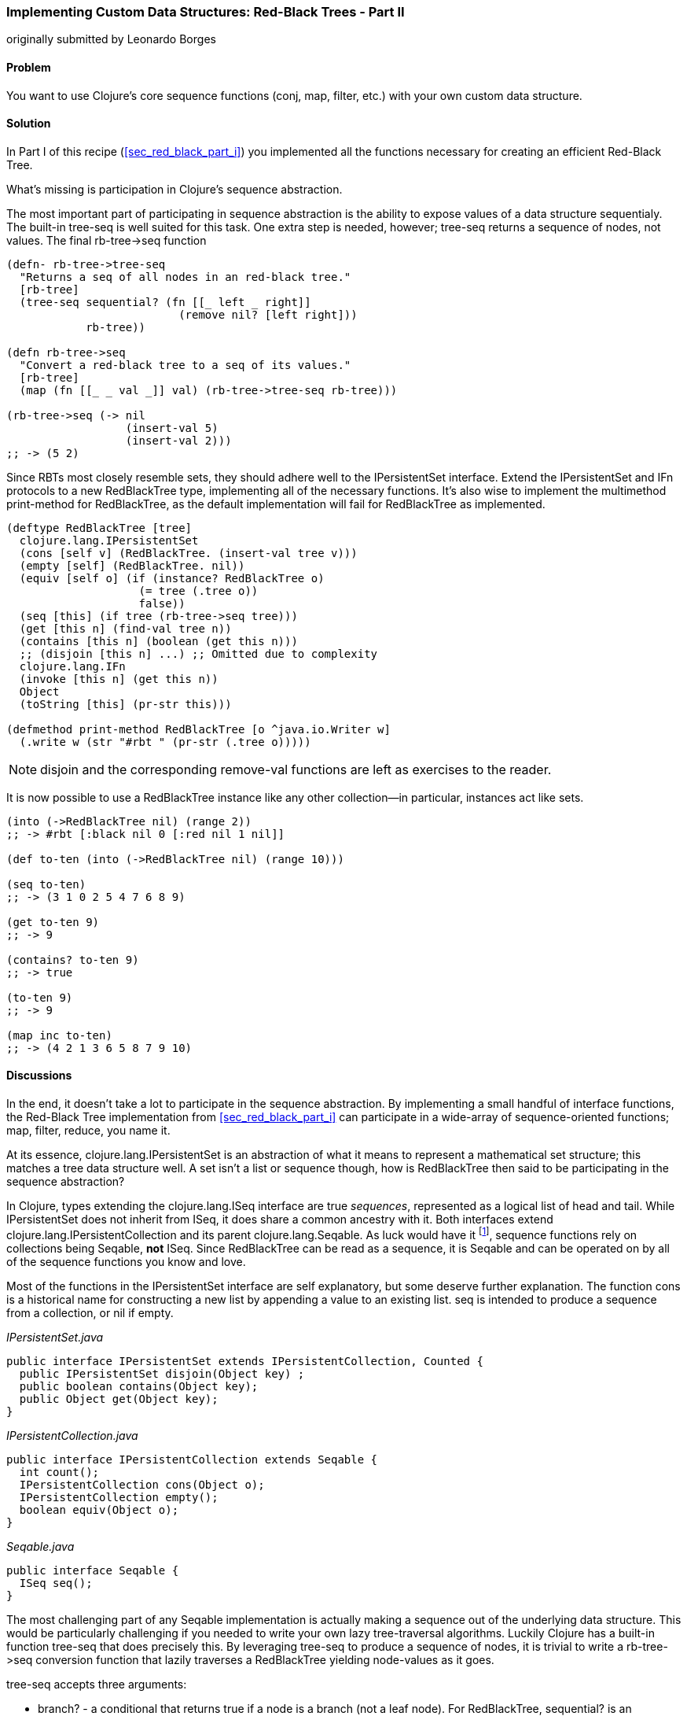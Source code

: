 [[sec_red_black_part_ii]]
=== Implementing Custom Data Structures: Red-Black Trees - Part II
[role="byline"]
originally submitted by Leonardo Borges

==== Problem

You want to use Clojure's core sequence functions (+conj+, +map+,
+filter+, etc.) with your own custom data structure.

==== Solution

In Part I of this recipe (<<sec_red_black_part_i>>) you implemented
all the functions necessary for creating an efficient Red-Black Tree.

What's missing is participation in Clojure's sequence abstraction.

The most important part of participating in sequence abstraction
is the ability to expose values of a data structure sequentialy. The
built-in +tree-seq+ is well suited for this task. One extra step is
needed, however; +tree-seq+ returns a sequence of nodes, not values.
The final +rb-tree->seq+ function 

[source,clojure]
----
(defn- rb-tree->tree-seq
  "Returns a seq of all nodes in an red-black tree."
  [rb-tree]
  (tree-seq sequential? (fn [[_ left _ right]]
                          (remove nil? [left right]))
            rb-tree))

(defn rb-tree->seq
  "Convert a red-black tree to a seq of its values."
  [rb-tree]
  (map (fn [[_ _ val _]] val) (rb-tree->tree-seq rb-tree)))

(rb-tree->seq (-> nil
                  (insert-val 5)
                  (insert-val 2)))
;; -> (5 2)
----

Since RBTs most closely resemble sets, they should adhere well to the
+IPersistentSet+ interface. Extend the +IPersistentSet+ and +IFn+
protocols to a new +RedBlackTree+ type, implementing all of the
necessary functions. It's also wise to implement the multimethod
+print-method+ for +RedBlackTree+, as the default implementation will
fail for +RedBlackTree+ as implemented.

[source,clojure]
----
(deftype RedBlackTree [tree]
  clojure.lang.IPersistentSet
  (cons [self v] (RedBlackTree. (insert-val tree v)))
  (empty [self] (RedBlackTree. nil))
  (equiv [self o] (if (instance? RedBlackTree o)
                    (= tree (.tree o))
                    false))
  (seq [this] (if tree (rb-tree->seq tree)))
  (get [this n] (find-val tree n))
  (contains [this n] (boolean (get this n)))
  ;; (disjoin [this n] ...) ;; Omitted due to complexity
  clojure.lang.IFn
  (invoke [this n] (get this n))
  Object
  (toString [this] (pr-str this)))

(defmethod print-method RedBlackTree [o ^java.io.Writer w]
  (.write w (str "#rbt " (pr-str (.tree o)))))
----

[NOTE]
====
+disjoin+ and the corresponding +remove-val+ functions are left as
exercises to the reader.
====

It is now possible to use a +RedBlackTree+ instance like any other
collection--in particular, instances act like sets.

[source, clojure]
----
(into (->RedBlackTree nil) (range 2))
;; -> #rbt [:black nil 0 [:red nil 1 nil]]

(def to-ten (into (->RedBlackTree nil) (range 10)))

(seq to-ten)
;; -> (3 1 0 2 5 4 7 6 8 9)

(get to-ten 9)
;; -> 9

(contains? to-ten 9)
;; -> true

(to-ten 9)
;; -> 9

(map inc to-ten)
;; -> (4 2 1 3 6 5 8 7 9 10)
----

==== Discussions

In the end, it doesn't take a lot to participate in the sequence
abstraction. By implementing a small handful of interface functions, the
Red-Black Tree implementation from <<sec_red_black_part_i>> can
participate in a wide-array of sequence-oriented functions; +map+,
+filter+, +reduce+, you name it. 

At its essence, +clojure.lang.IPersistentSet+ is an abstraction of what it
means to represent a mathematical set structure; this matches a tree data
structure well. A set isn't a list or sequence though, how is +RedBlackTree+
then said to be participating in the sequence abstraction?

In Clojure, types extending the +clojure.lang.ISeq+ interface are true
_sequences_, represented as a logical list of head and tail. While
+IPersistentSet+ does not inherit from +ISeq+, it does share a common
ancestry with it. Both interfaces extend
+clojure.lang.IPersistentCollection+ and its parent
+clojure.lang.Seqable+. As luck would have it footnote:[actually, as
design would have it], sequence functions rely on collections being
+Seqable+, *not* +ISeq+. Since +RedBlackTree+ can be read as a
sequence, it is +Seqable+ and can be operated on by all of the
sequence functions you know and love.

Most of the functions in the +IPersistentSet+ interface are self
explanatory, but some deserve further explanation. The function +cons+
is a historical name for constructing a new list by appending a value
to an existing list. +seq+ is intended to produce a sequence from a
collection, or +nil+ if empty.

._IPersistentSet.java_
[source,java]
----
public interface IPersistentSet extends IPersistentCollection, Counted {
  public IPersistentSet disjoin(Object key) ;
  public boolean contains(Object key);
  public Object get(Object key);
}
----

._IPersistentCollection.java_
[source,java]
----
public interface IPersistentCollection extends Seqable {
  int count();
  IPersistentCollection cons(Object o);
  IPersistentCollection empty();
  boolean equiv(Object o);
}
----

._Seqable.java_
[source,java]
----
public interface Seqable {
  ISeq seq();
}
----

The most challenging part of any +Seqable+ implementation is actually
making a sequence out of the underlying data structure. This would be
particularly challenging if you needed to write your own lazy
tree-traversal algorithms. Luckily Clojure has a built-in function
+tree-seq+ that does precisely this. By leveraging +tree-seq+ to
produce a sequence of nodes, it is trivial to write a +rb-tree->seq+
conversion function that lazily traverses a +RedBlackTree+ yielding
node-values as it goes.

+tree-seq+ accepts three arguments:

* +branch?+ - a conditional that returns true if a node is a branch
  (not a leaf node). For +RedBlackTree+, +sequential?+ is an adequate
  check, as every node is a vector.
* +children+ - a function that returns all of the children for a given
  node.
* +root+ - the node to begin traversal on.

[NOTE]
====
+tree-seq+ performs a depth-first traversal of trees. Given how
Red-Black Trees are represented, this will *not* be an ordered
traversal.
====

With a sequence conversion function in hand, it is easy enough to
write the +seq+ function. Similarly +cons+ and +empty+ are a breeze,
simply utilize the existing tree functions. Equality testing can be a
bit more difficult, however.

For the sake of simplicity, we chose to implement equality (+equiv+)
between *only* +RedBlackTree+ instances. Further, the implementation
compares a sorted sequence of their elements. In this case, +equiv+ is
answering the question "do these trees have the same values?" and not
the question "are these the same trees?" It's an important
distinction, one you'll need to consider carefully when implementing
your own data structures.

As discussed in <<sec_test_collection_with_set>>, one of the big
bonuses of sets is their ability to be invoked just like any other
function. It's easy enough to provide this ability to
++RedBlackTree++s too. By implementing the single-arity +invoke+
function of the +clojure.lang.IFn+ interface, ++RedBlackTree++s can be
invoked like any other function (or set, for that matter).

[source,clojure]
----
(some (rbt [2 3 5 7]) [6])
;; -> nil

((rbt (range 10)) 3)
;; -> 3
----

Even with the full +IPersistentSet+ interface implemented, there are
still a number of conveniences +RedBlackTree+ is lacking. For one, you
need to use the kludgy +->RedBlackTree+ or +RedBlackTree.+ functions
to create a new +RedBlackTree+ and add values to it manually. By
convention, many built-in collections provide convenience functions
for populating them (aside from literal tags like `[]` or +{}+, of
course). It's easy enough to mirror +vec+ and +vector+ for ++RedBlackTree++s:

[source,clojure]
----
(defn rbt
 "Create a new RedBlackTree with the contents of coll."
 [coll]
 (into (->RedBlackTree nil) coll))

(defn red-black-tree
  "Creates a new RedBlackTree containing the args."
  [& args]
  (rbt args))

(rbt (range 3))
;; -> #rbt [:black [:black nil 0 nil] 1 [:black nil 2 nil]]

(red-black-tree 7 42)
;; -> #rbt [:black nil 7 [:red nil 42 nil]]
----

You may also have noticed printing is not a concern of the sequence
abstraction, although it is certainly an important consideration to
make for developing developer (and machine) friendly data structures.
There are two types of printing in Clojure: +toString+ and +pr+-based
printing. The +toString+ function is intended for printing
human-readable values at the REPL, while the +pr+ family of functions
are meant (more or less) to be readable by the Clojure reader.

To provide our own readable representation of RBT we must implement
+print-method+ (the heart of +pr+) for the +RedBlackTree+ type. By
writing in a "tagged literal" format (e.g. +#rbt+) it is possible to
configure the reader to ingest and hydrate written values as
first-class objects.

[source,clojure]
----
(require '[clojure.edn :as edn])

;; Recall ...
(defmethod print-method RedBlackTree [o ^java.io.Writer w]
  (.write w (str "#rbt " (pr-str (.tree o)))))

(def rbt-string (pr-str (rbt [1 4 2])))
rbt-string
;; -> "#rbt [:black [:black nil 1 nil] 2 [:black nil 4 nil]]"

(edn/read-string rbt-string)
;; -> RuntimeException No reader function for tag rbt ...

(edn/read-string {:readers {'rbt ->RedBlackTree}}
                 rbt-string)
;; -> #rbt [:black [:black nil 1 nil] 2 [:black nil 4 nil]]
----

==== See Also

* <The first part of this recipe, <sec_red_black_part_i>>, where we define the initial
  Red-Black Tree implementation.
* See <<sec_local_io_clojure_data_to_disk>> and
  <<sec_default_data_reader>> for more information on reading Clojure
  data.
